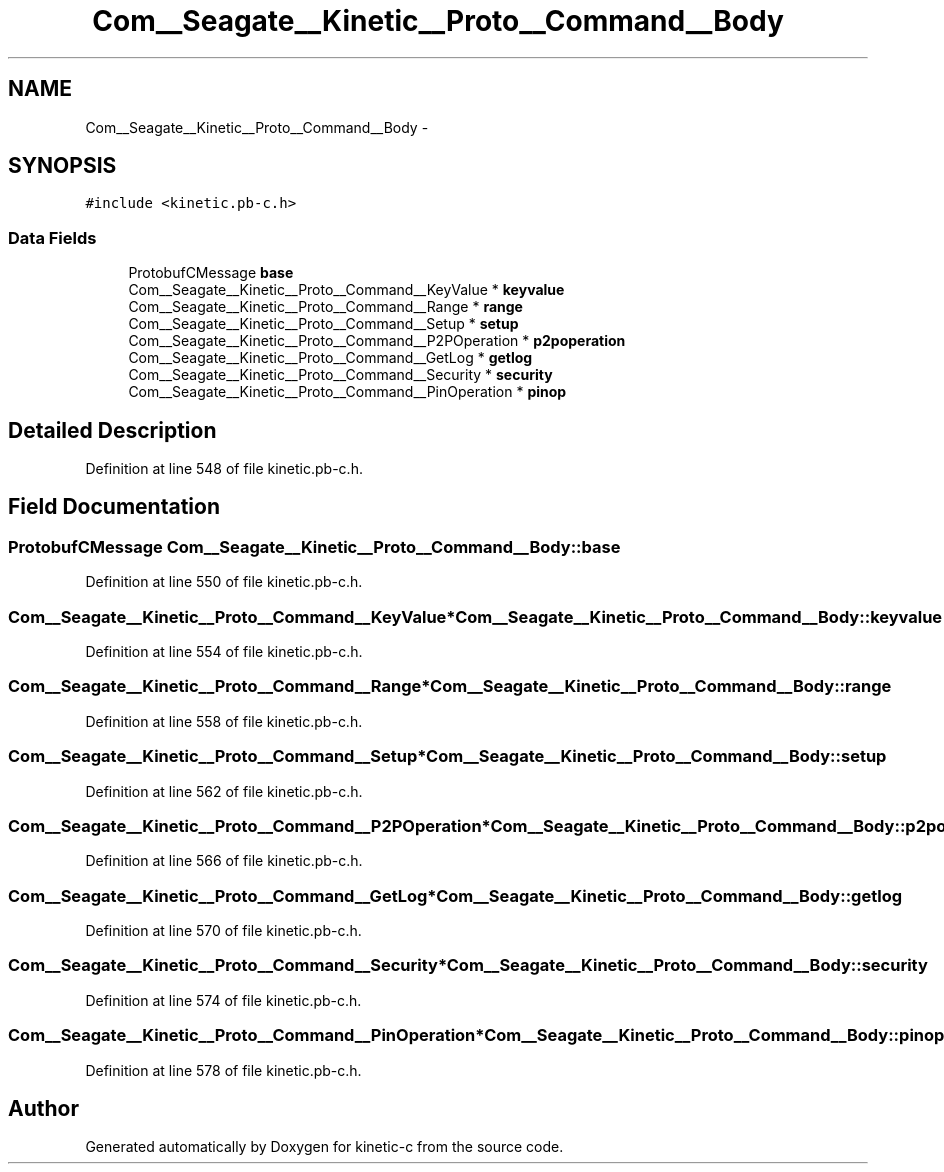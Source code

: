 .TH "Com__Seagate__Kinetic__Proto__Command__Body" 3 "Fri Mar 13 2015" "Version v0.12.0" "kinetic-c" \" -*- nroff -*-
.ad l
.nh
.SH NAME
Com__Seagate__Kinetic__Proto__Command__Body \- 
.SH SYNOPSIS
.br
.PP
.PP
\fC#include <kinetic\&.pb-c\&.h>\fP
.SS "Data Fields"

.in +1c
.ti -1c
.RI "ProtobufCMessage \fBbase\fP"
.br
.ti -1c
.RI "Com__Seagate__Kinetic__Proto__Command__KeyValue * \fBkeyvalue\fP"
.br
.ti -1c
.RI "Com__Seagate__Kinetic__Proto__Command__Range * \fBrange\fP"
.br
.ti -1c
.RI "Com__Seagate__Kinetic__Proto__Command__Setup * \fBsetup\fP"
.br
.ti -1c
.RI "Com__Seagate__Kinetic__Proto__Command__P2POperation * \fBp2poperation\fP"
.br
.ti -1c
.RI "Com__Seagate__Kinetic__Proto__Command__GetLog * \fBgetlog\fP"
.br
.ti -1c
.RI "Com__Seagate__Kinetic__Proto__Command__Security * \fBsecurity\fP"
.br
.ti -1c
.RI "Com__Seagate__Kinetic__Proto__Command__PinOperation * \fBpinop\fP"
.br
.in -1c
.SH "Detailed Description"
.PP 
Definition at line 548 of file kinetic\&.pb-c\&.h\&.
.SH "Field Documentation"
.PP 
.SS "ProtobufCMessage Com__Seagate__Kinetic__Proto__Command__Body::base"

.PP
Definition at line 550 of file kinetic\&.pb-c\&.h\&.
.SS "Com__Seagate__Kinetic__Proto__Command__KeyValue* Com__Seagate__Kinetic__Proto__Command__Body::keyvalue"

.PP
Definition at line 554 of file kinetic\&.pb-c\&.h\&.
.SS "Com__Seagate__Kinetic__Proto__Command__Range* Com__Seagate__Kinetic__Proto__Command__Body::range"

.PP
Definition at line 558 of file kinetic\&.pb-c\&.h\&.
.SS "Com__Seagate__Kinetic__Proto__Command__Setup* Com__Seagate__Kinetic__Proto__Command__Body::setup"

.PP
Definition at line 562 of file kinetic\&.pb-c\&.h\&.
.SS "Com__Seagate__Kinetic__Proto__Command__P2POperation* Com__Seagate__Kinetic__Proto__Command__Body::p2poperation"

.PP
Definition at line 566 of file kinetic\&.pb-c\&.h\&.
.SS "Com__Seagate__Kinetic__Proto__Command__GetLog* Com__Seagate__Kinetic__Proto__Command__Body::getlog"

.PP
Definition at line 570 of file kinetic\&.pb-c\&.h\&.
.SS "Com__Seagate__Kinetic__Proto__Command__Security* Com__Seagate__Kinetic__Proto__Command__Body::security"

.PP
Definition at line 574 of file kinetic\&.pb-c\&.h\&.
.SS "Com__Seagate__Kinetic__Proto__Command__PinOperation* Com__Seagate__Kinetic__Proto__Command__Body::pinop"

.PP
Definition at line 578 of file kinetic\&.pb-c\&.h\&.

.SH "Author"
.PP 
Generated automatically by Doxygen for kinetic-c from the source code\&.
